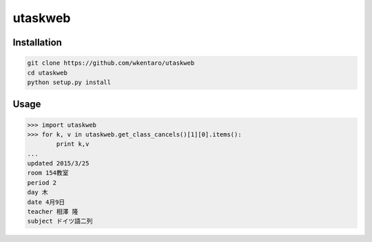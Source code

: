 ========
utaskweb
========

Installation
------------

.. code-block:: sh

  git clone https://github.com/wkentaro/utaskweb
  cd utaskweb
  python setup.py install


Usage
-----

.. code-block:: python

  >>> import utaskweb
  >>> for k, v in utaskweb.get_class_cancels()[1][0].items():
          print k,v
  ...
  updated 2015/3/25
  room 154教室
  period 2
  day 木
  date 4月9日
  teacher 相澤 隆
  subject ドイツ語二列


